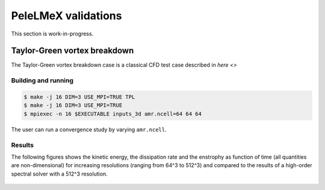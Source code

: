 PeleLMeX validations
====================

This section is work-in-progress.

Taylor-Green vortex breakdown
~~~~~~~~~~~~~~~~~~~~~~~~~~~~~

The Taylor-Green vortex breakdown case is a classical CFD test case
described in `here <>`

Building and running
####################

.. code-block:: bash

   $ make -j 16 DIM=3 USE_MPI=TRUE TPL
   $ make -j 16 DIM=3 USE_MPI=TRUE
   $ mpiexec -n 16 $EXECUTABLE inputs_3d amr.ncell=64 64 64

The user can run a convergence study by varying ``amr.ncell``.

Results
#######

The following figures shows the kinetic energy, the dissipation rate and 
the enstrophy as function of time (all quantities are non-dimensional)
for increasing resolutions (ranging from 64^3 to 512^3) and compared
to the results of a high-order spectral solver with a 512^3 resolution.

.. figure:: images/validations/TaylorGreen/KinEnergy.png
   :align: center
   :figwidth: 60%

.. figure:: images/validations/TaylorGreen/Dissipation.png
   :align: center
   :figwidth: 60%

.. figure:: images/validations/TaylorGreen/Enstrophy.png
   :align: center
   :figwidth: 60%
